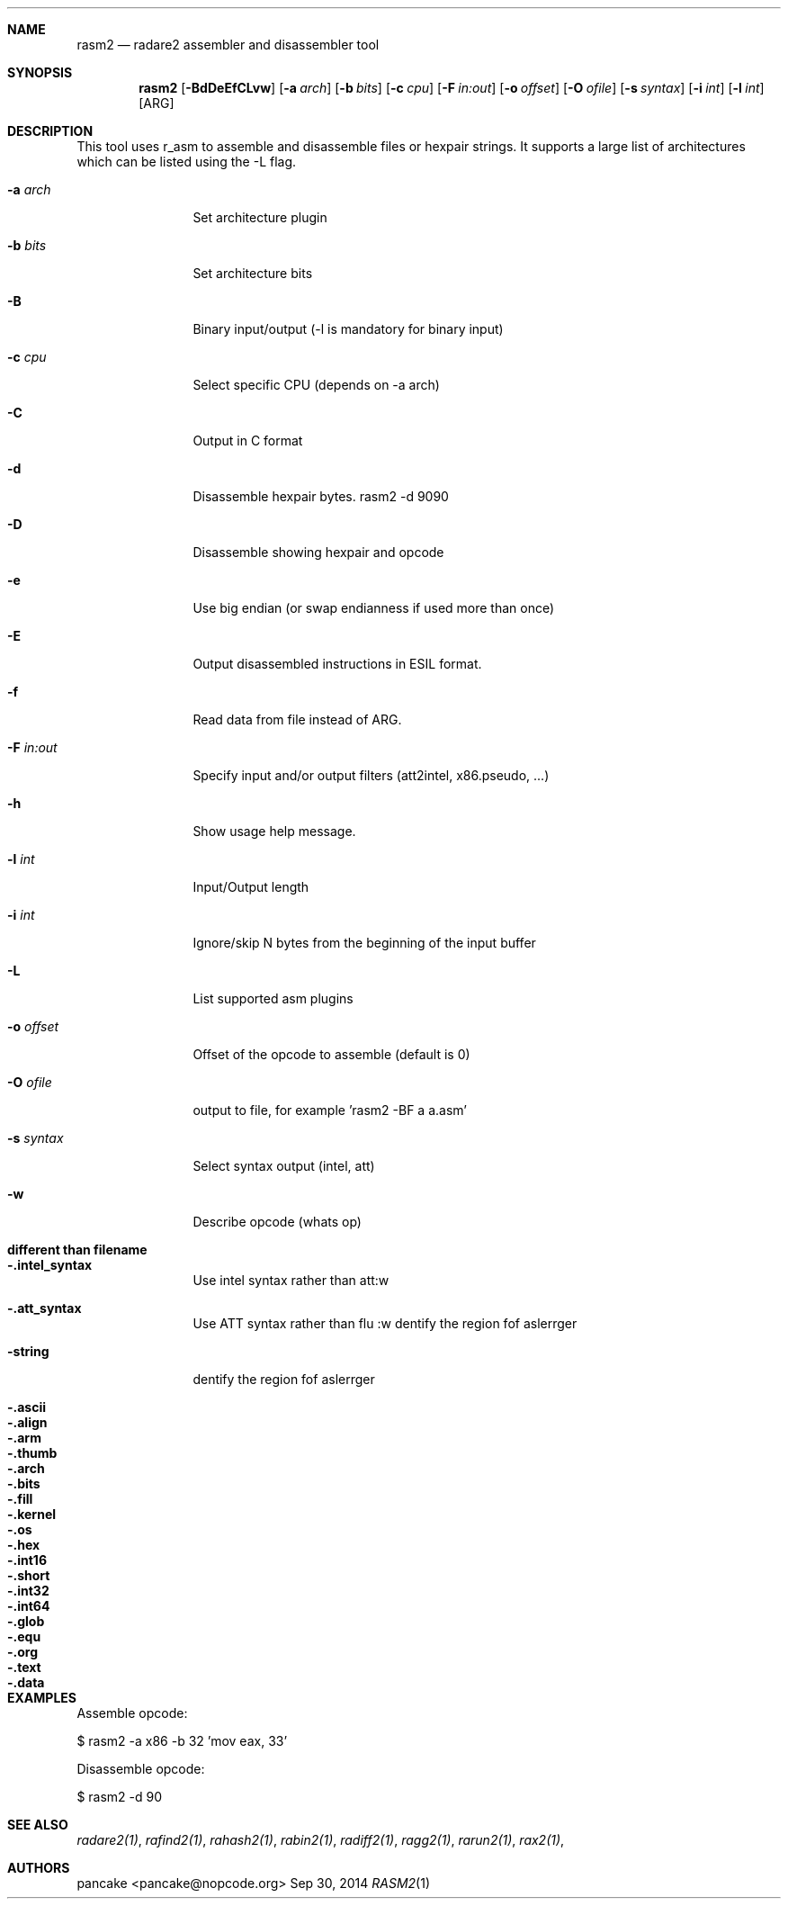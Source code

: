 .Dd Sep 30, 2014
.Dt RASM2 1
.Sh NAME
.Nm rasm2
.Nd radare2 assembler and disassembler tool
.Sh SYNOPSIS
.Nm rasm2
.Op Fl BdDeEfCLvw
.Op Fl a Ar arch
.Op Fl b Ar bits
.Op Fl c Ar cpu
.Op Fl F Ar in:out
.Op Fl o Ar offset
.Op Fl O Ar ofile
.Op Fl s Ar syntax
.Op Fl i Ar int
.Op Fl l Ar int
.Op ARG
.Sh DESCRIPTION
This tool uses r_asm to assemble and disassemble files or hexpair strings. It supports a large list of architectures which can be listed using the \-L flag.
.Pp
.Bl -tag -width Fl
.It Fl a Ar arch
Set architecture plugin
.It Fl b Ar bits
Set architecture bits
.It Fl B
Binary input/output (\-l is mandatory for binary input)
.It Fl c Ar cpu
Select specific CPU (depends on \-a arch)
.It Fl C
Output in C format
.It Fl d
Disassemble hexpair bytes. rasm2 \-d 9090
.It Fl D
Disassemble showing hexpair and opcode
.It Fl e
Use big endian (or swap endianness if used more than once)
.It Fl E
Output disassembled instructions in ESIL format.
.It Fl f
Read data from file instead of ARG.
.It Fl F Ar in:out
Specify input and/or output filters (att2intel, x86.pseudo, ...)
.It Fl h
Show usage help message.
.It Fl l Ar int
Input/Output length
.It Fl i Ar int
Ignore/skip N bytes from the beginning of the input buffer
.It Fl L
List supported asm plugins
.It Fl o Ar offset
Offset of the opcode to assemble (default is 0)
.It Fl O Ar ofile
output to file, for example 'rasm2 \-BF a a.asm'
.It Fl s Ar syntax
Select syntax output (intel, att)
.It Fl w
Describe opcode (whats op)
.El
.Sh different than filename
.Pp
.Bl -tag -width Fl
.It Fl .intel_syntax
Use intel syntax rather than att:w
.It Fl .att_syntax
Use ATT syntax rather than flu :w
dentify the region fof aslerrger
.It Fl string
dentify the region fof aslerrger
.It Fl .ascii
.It Fl .align
.It Fl .arm
.It Fl .thumb
.It Fl .arch
.It Fl .bits
.It Fl .fill
.It Fl .kernel
.It Fl .os
.It Fl .hex
.It Fl .int16
.It Fl .short
.It Fl .int32
.It Fl .int64
.It Fl .glob
.It Fl .equ
.It Fl .org
.It Fl .text
.It Fl .data
.El
.Sh EXAMPLES
.Pp
Assemble opcode:
.Pp
  $ rasm2 \-a x86 \-b 32 'mov eax, 33'
.Pp
Disassemble opcode:
.Pp
  $ rasm2 \-d 90
.Sh SEE ALSO
.Pp
.Xr radare2(1) ,
.Xr rafind2(1) ,
.Xr rahash2(1) ,
.Xr rabin2(1) ,
.Xr radiff2(1) ,
.Xr ragg2(1) ,
.Xr rarun2(1) ,
.Xr rax2(1) ,
.Sh AUTHORS
.Pp
pancake <pancake@nopcode.org>
